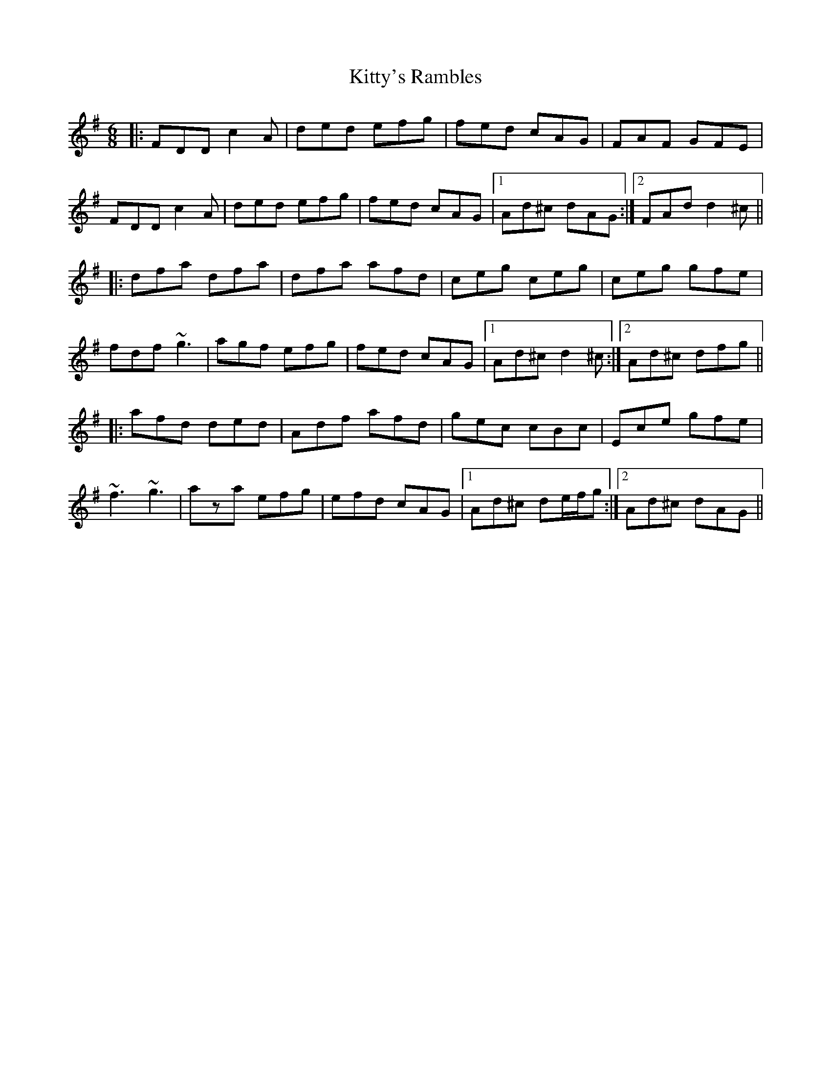 X: 22003
T: Kitty's Rambles
R: jig
M: 6/8
K: Dmixolydian
|:FDD c2A|ded efg|fed cAG|FAF GFE|
FDD c2A|ded efg|fed cAG|1 Ad^c dAG:|2 FAd d2^c||
|:dfa dfa|dfa afd|ceg ceg|ceg gfe|
fdf ~g3|agf efg|fed cAG|1 Ad^c d2^c:|2 Ad^c dfg||
|:afd ded|Adf afd|gec cBc|Ece gfe|
~f3 ~g3|aza efg|efd cAG|1 Ad^c de/f/g:|2 Ad^c dAG||

